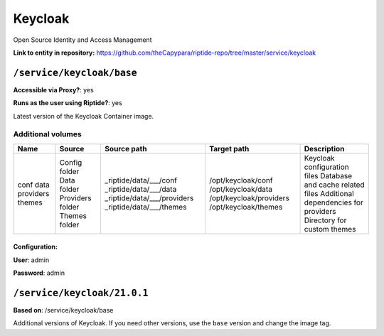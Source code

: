 .. AUTO-GENERATED, SEE README_CONTRIBUTORS. DO NOT EDIT.

Keycloak
========

Open Source Identity and Access Management

**Link to entity in repository:** `<https://github.com/theCapypara/riptide-repo/tree/master/service/keycloak>`_


``/service/keycloak/base``
-------------------------

**Accessible via Proxy?**: yes

**Runs as the user using Riptide?**: yes

Latest version of the Keycloak Container image.

Additional volumes
~~~~~~~~~~~~~~~~~~

+-----------+------------------+-----------------------------+-------------------------+---------------------------------------+
|   Name    |      Source      |         Source path         |       Target path       |              Description              |
+===========+==================+=============================+=========================+=======================================+
| conf      | Config folder    | _riptide/data/___/conf      | /opt/keycloak/conf      | Keycloak configuration files          |
| data      | Data folder      | _riptide/data/___/data      | /opt/keycloak/data      | Database and cache related files      |
| providers | Providers folder | _riptide/data/___/providers | /opt/keycloak/providers | Additional dependencies for providers |
| themes    | Themes folder    | _riptide/data/___/themes    | /opt/keycloak/themes    | Directory for custom themes           |
+-----------+------------------+-----------------------------+-------------------------+---------------------------------------+

Configuration:
++++++++++++++

**User**: admin

**Password**: admin

``/service/keycloak/21.0.1``
----------------------------

**Based on**: /service/keycloak/base

Additional versions of Keycloak. If you need other versions, use the ``base`` version and change the image tag.

